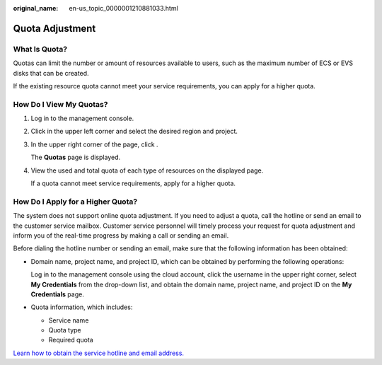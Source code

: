 :original_name: en-us_topic_0000001210881033.html

.. _en-us_topic_0000001210881033:

Quota Adjustment
================

What Is Quota?
--------------

Quotas can limit the number or amount of resources available to users, such as the maximum number of ECS or EVS disks that can be created.

If the existing resource quota cannot meet your service requirements, you can apply for a higher quota.

How Do I View My Quotas?
------------------------

#. Log in to the management console.

#. Click |image1| in the upper left corner and select the desired region and project.

#. In the upper right corner of the page, click |image2|.

   The **Quotas** page is displayed.

#. View the used and total quota of each type of resources on the displayed page.

   If a quota cannot meet service requirements, apply for a higher quota.

How Do I Apply for a Higher Quota?
----------------------------------

The system does not support online quota adjustment. If you need to adjust a quota, call the hotline or send an email to the customer service mailbox. Customer service personnel will timely process your request for quota adjustment and inform you of the real-time progress by making a call or sending an email.

Before dialing the hotline number or sending an email, make sure that the following information has been obtained:

-  Domain name, project name, and project ID, which can be obtained by performing the following operations:

   Log in to the management console using the cloud account, click the username in the upper right corner, select **My Credentials** from the drop-down list, and obtain the domain name, project name, and project ID on the **My Credentials** page.

-  Quota information, which includes:

   -  Service name
   -  Quota type
   -  Required quota

`Learn how to obtain the service hotline and email address. <https://open-telekom-cloud.com/en/contact>`__

.. |image1| image:: /_static/images/en-us_image_0275513364.png
.. |image2| image:: /_static/images/en-us_image_0152727234.png
